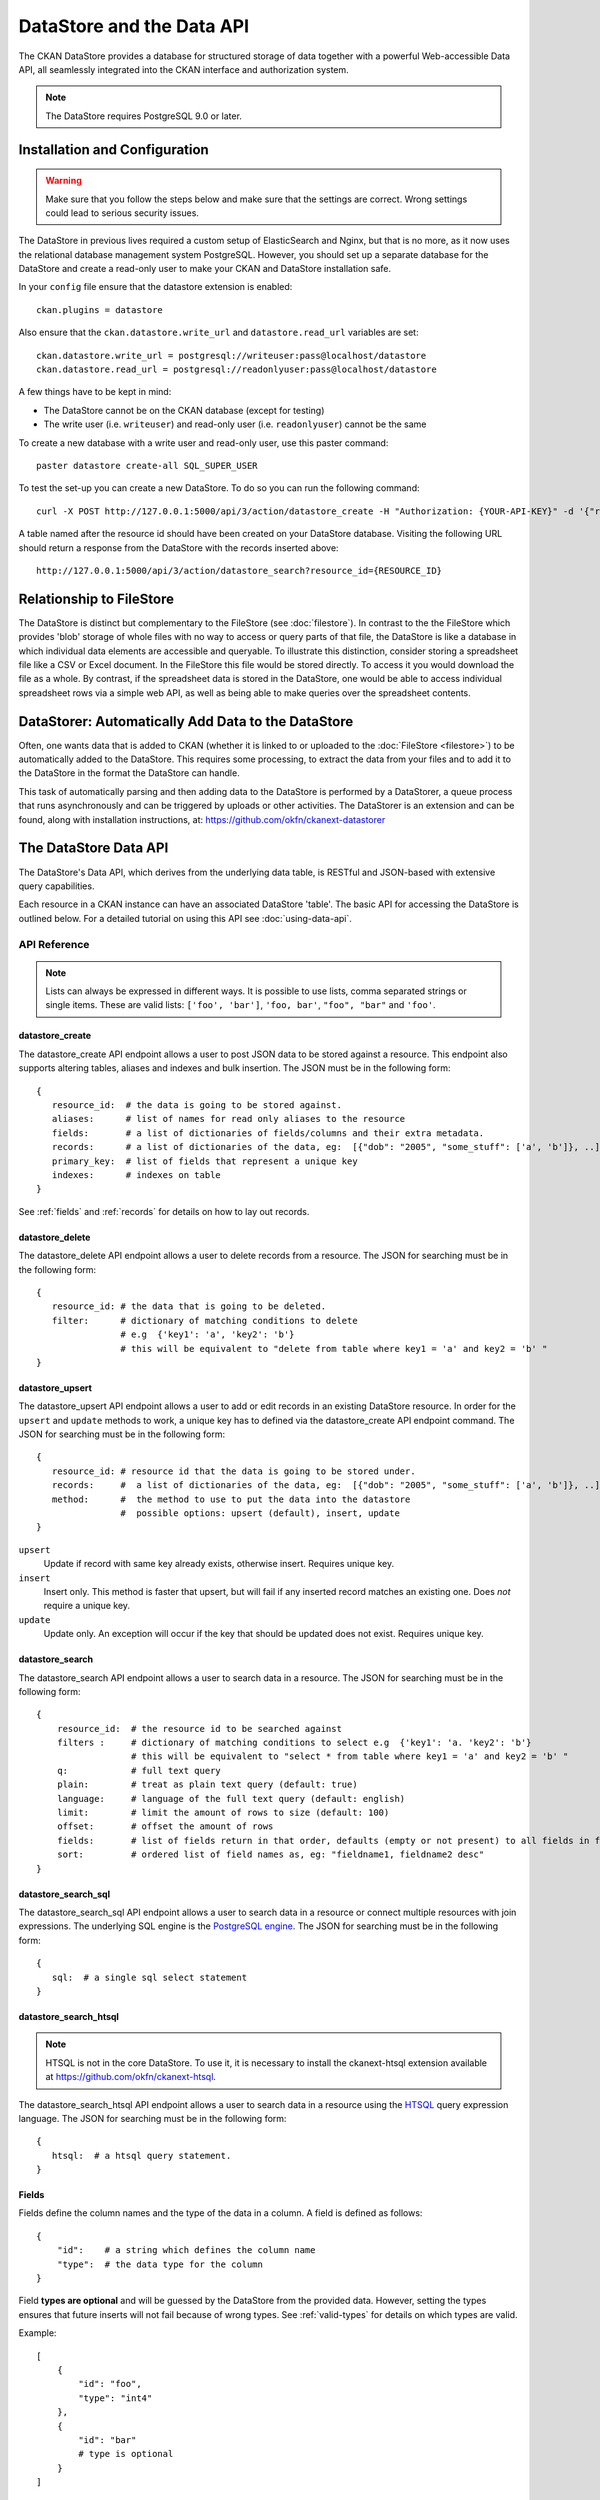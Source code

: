 ==========================
DataStore and the Data API
==========================

The CKAN DataStore provides a database for structured storage of data together
with a powerful Web-accessible Data API, all seamlessly integrated into the CKAN
interface and authorization system.

.. note:: The DataStore requires PostgreSQL 9.0 or later.

Installation and Configuration
==============================

.. warning:: Make sure that you follow the steps below and make sure that the settings are correct. Wrong settings could lead to serious security issues.

The DataStore in previous lives required a custom setup of ElasticSearch and Nginx,
but that is no more, as it now uses the relational database management system PostgreSQL.
However, you should set up a separate database for the DataStore
and create a read-only user to make your CKAN and DataStore installation safe.

In your ``config`` file ensure that the datastore extension is enabled::

 ckan.plugins = datastore

Also ensure that the ``ckan.datastore.write_url`` and ``datastore.read_url`` variables are set::

 ckan.datastore.write_url = postgresql://writeuser:pass@localhost/datastore
 ckan.datastore.read_url = postgresql://readonlyuser:pass@localhost/datastore

A few things have to be kept in mind:

* The DataStore cannot be on the CKAN database (except for testing)
* The write user (i.e. ``writeuser``) and read-only user (i.e. ``readonlyuser``) cannot be the same

To create a new database with a write user and read-only user, use this paster command::

 paster datastore create-all SQL_SUPER_USER

To test the set-up you can create a new DataStore. To do so you can run the following command::

 curl -X POST http://127.0.0.1:5000/api/3/action/datastore_create -H "Authorization: {YOUR-API-KEY}" -d '{"resource_id": "{RESOURCE-ID}", "fields": [ {"id": "a"}, {"id": "b"} ], "records": [ { "a": 1, "b": "xyz"}, {"a": 2, "b": "zzz"} ]}'

A table named after the resource id should have been created on your DataStore
database. Visiting the following URL should return a response from the DataStore with
the records inserted above::

 http://127.0.0.1:5000/api/3/action/datastore_search?resource_id={RESOURCE_ID}


Relationship to FileStore
=========================

The DataStore is distinct but complementary to the FileStore (see
:doc:`filestore`). In contrast to the the FileStore which provides 'blob'
storage of whole files with no way to access or query parts of that file, the
DataStore is like a database in which individual data elements are accessible
and queryable. To illustrate this distinction, consider storing a spreadsheet
file like a CSV or Excel document. In the FileStore this file would be stored
directly. To access it you would download the file as a whole. By contrast, if
the spreadsheet data is stored in the DataStore, one would be able to access
individual spreadsheet rows via a simple web API, as well as being able to make
queries over the spreadsheet contents.


DataStorer: Automatically Add Data to the DataStore
===================================================

Often, one wants data that is added to CKAN (whether it is linked to or
uploaded to the :doc:`FileStore <filestore>`) to be automatically added to the
DataStore. This requires some processing, to extract the data from your files
and to add it to the DataStore in the format the DataStore can handle.

This task of automatically parsing and then adding data to the DataStore is
performed by a DataStorer, a queue process that runs asynchronously and can be
triggered by uploads or other activities. The DataStorer is an extension and can
be found, along with installation instructions, at: https://github.com/okfn/ckanext-datastorer


The DataStore Data API
======================

The DataStore's Data API, which derives from the underlying data table,
is RESTful and JSON-based with extensive query capabilities.

Each resource in a CKAN instance can have an associated DataStore 'table'. The
basic API for accessing the DataStore is outlined below. For a detailed
tutorial on using this API see :doc:`using-data-api`.


API Reference
-------------

.. note:: Lists can always be expressed in different ways. It is possible to use lists, comma separated strings or single items. These are valid lists: ``['foo', 'bar']``, ``'foo, bar'``, ``"foo", "bar"`` and ``'foo'``.


datastore_create
~~~~~~~~~~~~~~~~

The datastore_create API endpoint allows a user to post JSON data to be stored against a resource. This endpoint also supports altering tables, aliases and indexes and bulk insertion. The JSON must be in the following form::

 {
    resource_id:  # the data is going to be stored against.
    aliases:      # list of names for read only aliases to the resource
    fields:       # a list of dictionaries of fields/columns and their extra metadata.
    records:      # a list of dictionaries of the data, eg:  [{"dob": "2005", "some_stuff": ['a', 'b']}, ..]
    primary_key:  # list of fields that represent a unique key
    indexes:      # indexes on table
 }

See :ref:`fields` and :ref:`records` for details on how to lay out records.



datastore_delete
~~~~~~~~~~~~~~~~

The datastore_delete API endpoint allows a user to delete records from a resource. The JSON for searching must be in the following form::

 {
    resource_id: # the data that is going to be deleted.
    filter:      # dictionary of matching conditions to delete
                 # e.g  {'key1': 'a', 'key2': 'b'}
                 # this will be equivalent to "delete from table where key1 = 'a' and key2 = 'b' "
 }


datastore_upsert
~~~~~~~~~~~~~~~~

The datastore_upsert API endpoint allows a user to add or edit records in an existing DataStore resource. In order for the ``upsert`` and ``update`` methods to work, a unique key has to defined via the datastore_create API endpoint command.
The JSON for searching must be in the following form::

 {
    resource_id: # resource id that the data is going to be stored under.
    records:     #  a list of dictionaries of the data, eg:  [{"dob": "2005", "some_stuff": ['a', 'b']}, ..]
    method:      #  the method to use to put the data into the datastore
                 #  possible options: upsert (default), insert, update
 }

``upsert``
    Update if record with same key already exists, otherwise insert. Requires unique key.
``insert``
    Insert only. This method is faster that upsert, but will fail if any inserted record matches an existing one. Does *not* require a unique key.
``update``
    Update only. An exception will occur if the key that should be updated does not exist. Requires unique key.

.. _datastore_search:

datastore_search
~~~~~~~~~~~~~~~~

The datastore_search API endpoint allows a user to search data in a resource.
The JSON for searching must be in the following form::

 {
     resource_id:  # the resource id to be searched against
     filters :     # dictionary of matching conditions to select e.g  {'key1': 'a. 'key2': 'b'}
                   # this will be equivalent to "select * from table where key1 = 'a' and key2 = 'b' "
     q:            # full text query
     plain:        # treat as plain text query (default: true)
     language:     # language of the full text query (default: english)
     limit:        # limit the amount of rows to size (default: 100)
     offset:       # offset the amount of rows
     fields:       # list of fields return in that order, defaults (empty or not present) to all fields in fields order.
     sort:         # ordered list of field names as, eg: "fieldname1, fieldname2 desc"
 }

.. _datastore_search_sql:

datastore_search_sql
~~~~~~~~~~~~~~~~~~~~

The datastore_search_sql API endpoint allows a user to search data in a resource or connect multiple resources with join expressions. The underlying SQL engine is the `PostgreSQL engine <http://www.postgresql.org/docs/9.1/interactive/sql/.html>`_. The JSON for searching must be in the following form::

 {
    sql:  # a single sql select statement
 }


.. _datastore_search_htsql:

datastore_search_htsql
~~~~~~~~~~~~~~~~~~~~~~

.. note:: HTSQL is not in the core DataStore. To use it, it is necessary to install the ckanext-htsql extension available at https://github.com/okfn/ckanext-htsql.

The datastore_search_htsql API endpoint allows a user to search data in a resource using the `HTSQL <http://htsql.org/doc/>`_ query expression language. The JSON for searching must be in the following form::

 {
    htsql:  # a htsql query statement.
 }

.. _fields:

Fields
~~~~~~

Fields define the column names and the type of the data in a column. A field is defined as follows::

    {
        "id":    # a string which defines the column name
        "type":  # the data type for the column
    }

Field **types are optional** and will be guessed by the DataStore from the provided data. However, setting the types ensures that future inserts will not fail because of wrong types. See :ref:`valid-types` for details on which types are valid.

Example::

    [
        {
            "id": "foo",
            "type": "int4"
        },
        {
            "id": "bar"
            # type is optional
        }
    ]

.. _records:

Records
~~~~~~~

A record is the data to be inserted in a table and is defined as follows::

    {
        "<id>":  # data to be set
        # .. more data
    }

Example::

    [
        {
            "foo": 100,
            "bar": "Here's some text"
        },
        {
            "foo": 42
        }
    ]

.. _valid-types:

Field types
-----------

The DataStore supports all types supported by PostgreSQL as well as a few additions. A list of the PostgreSQL types can be found in the `type section of the documentation`_. Below you can find a list of the most common data types. The ``json`` type has been added as a storage for nested data.

In addition to the listed types below, you can also use array types. They are defines by prepending a ``_`` or appending ``[]`` or ``[n]`` where n denotes the length of the array. An arbitrarily long array of integers would be defined as ``int[]``.

.. _type section of the documentation: http://www.postgresql.org/docs/9.1/static/datatype.html


text
    Arbitrary text data, e.g. ``Here's some text``.
json
    Arbitrary nested json data, e.g ``{"foo": 42, "bar": [1, 2, 3]}``.
    Please note that this type is a custom type that is wrapped by the DataStore.
date
    Date without time, e.g ``2012-5-25``.
time
    Time without date, e.g ``12:42``.
timestamp
    Date and time, e.g ``2012-10-01T02:43Z``.
int
    Integer numbers, e.g ``42``, ``7``.
float
    Floats, e.g. ``1.61803``.
bool
    Boolean values, e.g. ``true``, ``0``


You can find more information about the formatting of dates in the `date/time types section of the PostgreSQL documentation`_.

.. _date/time types section of the PostgreSQL documentation: http://www.postgresql.org/docs/9.1/static/datatype-datetime.html


Table aliases
-------------

A resource in the DataStore can have multiple aliases that are easier to remember than the resource id. Aliases can be created and edited with the datastore_create API endpoint. All aliases can be found in a special view called ``_table_metadata``.

Comparison of different querying methods
----------------------------------------

The DataStore supports querying with multiple API endpoints. They are similar but support different features. The following list gives an overview of the different methods.

==============================  =======================  ===========================  =============================
..                              :ref:`datastore_search`  :ref:`datastore_search_sql`  :ref:`datastore_search_htsql`
..                                                       SQL                          HTSQL
==============================  =======================  ===========================  =============================
**Status**                      Stable                   Stable                       Available as extension
**Ease of use**                 Easy                     Complex                      Medium
**Flexibility**                 Low                      High                         Medium
**Query language**              Custom (JSON)            SQL                          HTSQL
**Connect multiple resources**  No                       Yes                          Not yet
**Use aliases**                 Yes                      Yes                          Yes
==============================  =======================  ===========================  =============================
